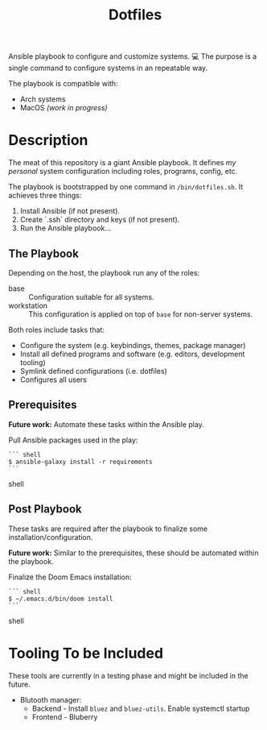 #+TITLE: Dotfiles

Ansible playbook to configure and customize systems. 💻
The purpose is a single command to configure systems in an repeatable way.

The playbook is compatible with:

- Arch systems
- MacOS /(work in progress)/

* Description

The meat of this repository is a giant Ansible playbook.
It defines /my personal/ system configuration including roles, programs, config, etc.

The playbook is bootstrapped by one command in ~/bin/dotfiles.sh~.
It achieves three things:

1. Install Ansible (if not present).
2. Create `.ssh` directory and keys (if not present).
3. Run the Ansible playbook...

** The Playbook

Depending on the host, the playbook run any of the roles:

- base :: Configuration suitable for all systems.
- workstation :: This configuration is applied on top of =base= for non-server systems.

Both roles include tasks that:
- Configure the system (e.g. keybindings, themes, package manager)
- Install all defined programs and software (e.g. editors, development tooling)
- Symlink defined configurations (i.e. dotfiles)
- Configures all users

** Prerequisites

*Future work:* Automate these tasks within the Ansible play.

Pull Ansible packages used in the play:

#+BEGIN_SRC shell
``` shell
$ ansible-galaxy install -r requirements
```
#+END_SRC shell

** Post Playbook

These tasks are required after the playbook to finalize some installation/configuration.

*Future work:* Similar to the prerequisites, these should be automated within the playbook.

Finalize the Doom Emacs installation:

#+BEGIN_SRC shell
``` shell
$ ~/.emacs.d/bin/doom install
```
#+END_SRC shell

* Tooling To be Included

These tools are currently in a testing phase and might be included in the future.

- Blutooth manager:
  - Backend - Install =bluez= and =bluez-utils=. Enable systemctl startup
  - Frontend - Bluberry
